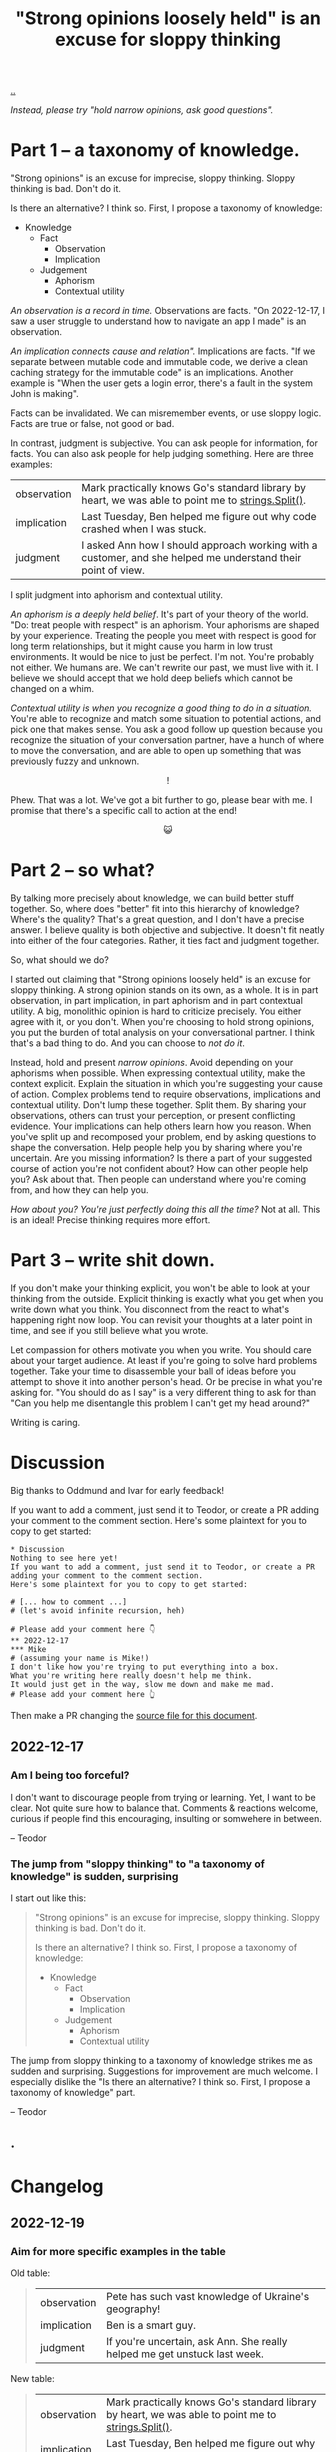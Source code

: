 :PROPERTIES:
:ID: bd1be8c0-9227-4f87-9e9e-86b0f5903d5d
:END:
#+TITLE: "Strong opinions loosely held" is an excuse for sloppy thinking

[[file:..][..]]

/Instead, please try "hold narrow opinions, ask good questions"./

* Part 1 -- a taxonomy of knowledge.
:PROPERTIES:
:CUSTOM_ID: 73c043
:END:

"Strong opinions" is an excuse for imprecise, sloppy thinking.
Sloppy thinking is bad.
Don't do it.

Is there an alternative?
I think so.
First, I propose a taxonomy of knowledge:

- Knowledge
  - Fact
    - Observation
    - Implication
  - Judgement
    - Aphorism
    - Contextual utility

/An observation is a record in time./
Observations are facts.
"On 2022-12-17, I saw a user struggle to understand how to navigate an app I made" is an observation.

/An implication connects cause and relation"./
Implications are facts.
"If we separate between mutable code and immutable code, we derive a clean caching strategy for the immutable code" is an implications.
Another example is "When the user gets a login error, there's a fault in the system John is making".

Facts can be invalidated.
We can misremember events, or use sloppy logic.
Facts are true or false, not good or bad.

In contrast, judgment is subjective.
You can ask people for information, for facts.
You can also ask people for help judging something.
Here are three examples:

| observation | Mark practically knows Go's standard library by heart, we was able to point me to [[https://pkg.go.dev/strings#Split][strings.Split()]].           |
| implication | Last Tuesday, Ben helped me figure out why code crashed when I was stuck.                                    |
| judgment    | I asked Ann how I should approach working with a customer, and she helped me understand their point of view. |

I split judgment into aphorism and contextual utility.

/An aphorism is a deeply held belief/.
It's part of your theory of the world.
"Do: treat people with respect" is an aphorism.
Your aphorisms are shaped by your experience.
Treating the people you meet with respect is good for long term relationships, but it might cause you harm in low trust environments.
It would be nice to just be perfect.
I'm not.
You're probably not either.
We humans are.
We can't rewrite our past, we must live with it.
I believe we should accept that we hold deep beliefs which cannot be changed on a whim.

/Contextual utility is when you recognize a good thing to do in a situation./
You're able to recognize and match some situation to potential actions, and pick one that makes sense.
You ask a good follow up question because you recognize the situation of your conversation partner, have a hunch of where to move the conversation, and are able to open up something that was previously fuzzy and unknown.

#+begin_export html
<center>
!
</center>
#+end_export

Phew.
That was a lot.
We've got a bit further to go, please bear with me.
I promise that there's a specific call to action at the end!

#+begin_export html
<center>
😺
</center>
#+end_export

* Part 2 -- so what?
:PROPERTIES:
:CUSTOM_ID: 71e9ee
:END:

By talking more precisely about knowledge, we can build better stuff together.
So, where does "better" fit into this hierarchy of knowledge?
Where's the quality?
That's a great question, and I don't have a precise answer.
I believe quality is both objective and subjective.
It doesn't fit neatly into either of the four categories.
Rather, it ties fact and judgment together.

So, what should we do?

I started out claiming that "Strong opinions loosely held" is an excuse for sloppy thinking.
A strong opinion stands on its own, as a whole.
It is in part observation, in part implication, in part aphorism and in part contextual utility.
A big, monolithic opinion is hard to criticize precisely.
You either agree with it, or you don't.
When you're choosing to hold strong opinions, you put the burden of total analysis on your conversational partner.
I think that's a bad thing to do.
And you can choose to /not do it/.

Instead, hold and present /narrow opinions/.
Avoid depending on your aphorisms when possible.
When expressing contextual utility, make the context explicit.
Explain the situation in which you're suggesting your cause of action.
Complex problems tend to require observations, implications and contextual utility.
Don't lump these together.
Split them.
By sharing your observations, others can trust your perception, or present conflicting evidence.
Your implications can help others learn how you reason.
When you've split up and recomposed your problem, end by asking questions to shape the conversation.
Help people help you by sharing where you're uncertain.
Are you missing information?
Is there a part of your suggested course of action you're not confident about?
How can other people help you?
Ask about that.
Then people can understand where you're coming from, and how they can help you.

/How about you? You're just perfectly doing this all the time?/
Not at all.
This is an ideal!
Precise thinking requires more effort.

* Part 3 -- write shit down.
:PROPERTIES:
:CUSTOM_ID: 7f5c12
:END:

If you don't make your thinking explicit, you won't be able to look at your thinking from the outside.
Explicit thinking is exactly what you get when you write down what you think.
You disconnect from the react to what's happening right now loop.
You can revisit your thoughts at a later point in time, and see if you still believe what you wrote.

Let compassion for others motivate you when you write.
You should care about your target audience.
At least if you're going to solve hard problems together.
Take your time to disassemble your ball of ideas before you attempt to shove it into another person's head.
Or be precise in what you're asking for.
"You should do as I say" is a very different thing to ask for than "Can you help me disentangle this problem I can't get my head around?"

Writing is caring.

* Discussion
:PROPERTIES:
:CUSTOM_ID: 3e796
:END:
Big thanks to Oddmund and Ivar for early feedback!

If you want to add a comment, just send it to Teodor, or create a PR adding your comment to the comment section.
Here's some plaintext for you to copy to get started:

#+begin_src org-mode
  * Discussion
  Nothing to see here yet!
  If you want to add a comment, just send it to Teodor, or create a PR adding your comment to the comment section.
  Here's some plaintext for you to copy to get started:

  # [... how to comment ...]
  # (let's avoid infinite recursion, heh)

  # Please add your comment here 👇
  ** 2022-12-17
  *** Mike
  # (assuming your name is Mike!)
  I don't like how you're trying to put everything into a box.
  What you're writing here really doesn't help me think.
  It would just get in the way, slow me down and make me mad.
  # Please add your comment here 👆
#+end_src

Then make a PR changing the [[https://github.com/teodorlu/play.teod.eu/tree/master/strong-opinions-loosely-held-considered-harmful/index.org][source file for this document]].

# This line is an org-mode comment.
# It doesn't show up in the HTML.
# So thank you a lot for taking the time to fork comment and create a PR!
# Don't worry about recompiling the HTML, I'll just do that.
# Or try running =make= in the project directory, that might work if you have https://pandoc.org/ and https://babashka.org/ installed.
# Just if you want to, that's no requirement.

# [... how to comment ...]
# (let's avoid infinite recursion, heh)
# Please add your comment between the hands 👇
** 2022-12-17
:PROPERTIES:
:CUSTOM_ID: 8b68f
:END:
*** Am I being too forceful?
:PROPERTIES:
:CUSTOM_ID: bf462
:END:
I don't want to discourage people from trying or learning.
Yet, I want to be clear.
Not quite sure how to balance that.
Comments & reactions welcome, curious if people find this encouraging, insulting or somwehere in between.

-- Teodor
*** The jump from "sloppy thinking" to "a taxonomy of knowledge" is sudden, surprising
:PROPERTIES:
:CUSTOM_ID: db23f
:END:
I start out like this:

#+begin_quote
"Strong opinions" is an excuse for imprecise, sloppy thinking.
Sloppy thinking is bad.
Don't do it.

Is there an alternative?
I think so.
First, I propose a taxonomy of knowledge:

- Knowledge
  - Fact
    - Observation
    - Implication
  - Judgement
    - Aphorism
    - Contextual utility
#+end_quote

The jump from sloppy thinking to a taxonomy of knowledge strikes me as sudden and surprising.
Suggestions for improvement are much welcome.
I especially dislike the "Is there an alternative? I think so. First, I propose a taxonomy of knowledge" part.

-- Teodor
** .
# Please add your comment between the hands 👆
#
# I use these funny empty headings to make sure these comments are positioned right in the document outline!
* Changelog
:PROPERTIES:
:CUSTOM_ID: e56c7
:END:
** 2022-12-19
:PROPERTIES:
:CUSTOM_ID: 7ba5b
:END:
*** Aim for more specific examples in the table
Old table:

#+begin_quote
| observation | Pete has such vast knowledge of Ukraine's geography!                      |
| implication | Ben is a smart guy.                                                       |
| judgment    | If you're uncertain, ask Ann. She really helped me get unstuck last week. |
#+end_quote

New table:

#+begin_quote
| observation | Mark practically knows Go's standard library by heart, we was able to point me to [[https://pkg.go.dev/strings#Split][strings.Split()]].           |
| implication | Last Tuesday, Ben helped me figure out why code crashed when I was stuck.                                    |
| judgment    | I asked Ann how I should approach working with a customer, and she helped me understand their point of view. |
#+end_quote

I think those examples are better!

-- Teodor
* .
#+BEGIN_VERSE















#+END_VERSE
